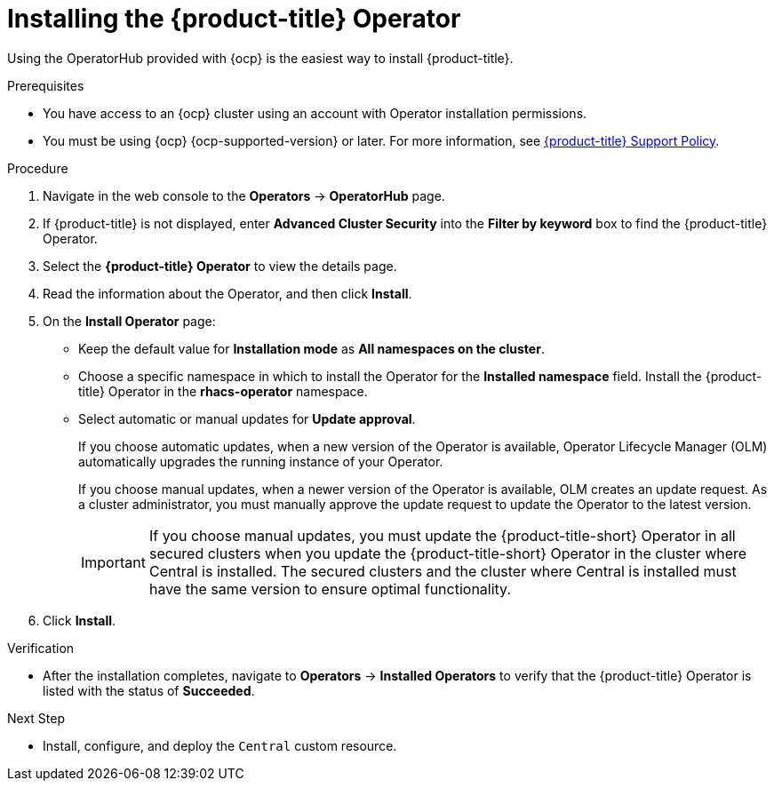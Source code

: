 // Module included in the following assemblies:
//
// * installing/install-ocp-operator.adoc
:_module-type: PROCEDURE
[id="install-acs-operator_{context}"]
= Installing the {product-title} Operator

[role="_abstract"]
Using the OperatorHub provided with {ocp} is the easiest way to install {product-title}.

.Prerequisites
* You have access to an {ocp} cluster using an account with Operator installation permissions.
* You must be using {ocp} {ocp-supported-version} or later. For more information, see link:https://access.redhat.com/node/5822721[{product-title} Support Policy].

.Procedure
. Navigate in the web console to the *Operators* -> *OperatorHub* page.

. If {product-title} is not displayed, enter *Advanced Cluster Security* into the *Filter by keyword* box to find the {product-title} Operator.

. Select the *{product-title} Operator* to view the details page.

. Read the information about the Operator, and then click *Install*.

. On the *Install Operator* page:

** Keep the default value for *Installation mode* as *All namespaces on the cluster*.
** Choose a specific namespace in which to install the Operator for the *Installed namespace* field. Install the {product-title} Operator in the *rhacs-operator* namespace.
** Select automatic or manual updates for *Update approval*.
+
If you choose automatic updates, when a new version of the Operator is available, Operator Lifecycle Manager (OLM) automatically upgrades the running instance of your Operator.
+
If you choose manual updates, when a newer version of the Operator is available, OLM creates an update request. As a cluster administrator, you must manually approve the update request to update the Operator to the latest version.
+
[IMPORTANT]
====
If you choose manual updates, you must update the {product-title-short} Operator in all secured clusters when you update the {product-title-short} Operator in the cluster where Central is installed. The secured clusters and the cluster where Central is installed must have the same version to ensure optimal functionality.
====

. Click *Install*.

.Verification
* After the installation completes, navigate to *Operators* -> *Installed Operators* to verify that the {product-title} Operator is listed with the status of *Succeeded*.

.Next Step
* Install, configure, and deploy the `Central` custom resource.
